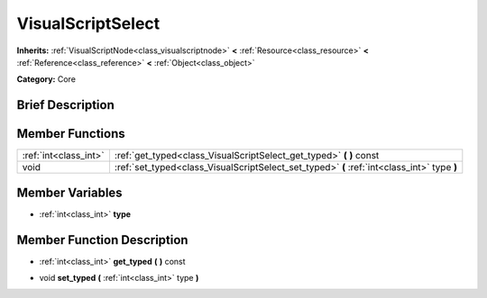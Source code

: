 .. Generated automatically by doc/tools/makerst.py in Godot's source tree.
.. DO NOT EDIT THIS FILE, but the VisualScriptSelect.xml source instead.
.. The source is found in doc/classes or modules/<name>/doc_classes.

.. _class_VisualScriptSelect:

VisualScriptSelect
==================

**Inherits:** :ref:`VisualScriptNode<class_visualscriptnode>` **<** :ref:`Resource<class_resource>` **<** :ref:`Reference<class_reference>` **<** :ref:`Object<class_object>`

**Category:** Core

Brief Description
-----------------



Member Functions
----------------

+------------------------+-----------------------------------------------------------------------------------------------+
| :ref:`int<class_int>`  | :ref:`get_typed<class_VisualScriptSelect_get_typed>`  **(** **)** const                       |
+------------------------+-----------------------------------------------------------------------------------------------+
| void                   | :ref:`set_typed<class_VisualScriptSelect_set_typed>`  **(** :ref:`int<class_int>` type  **)** |
+------------------------+-----------------------------------------------------------------------------------------------+

Member Variables
----------------

- :ref:`int<class_int>` **type**

Member Function Description
---------------------------

.. _class_VisualScriptSelect_get_typed:

- :ref:`int<class_int>`  **get_typed**  **(** **)** const

.. _class_VisualScriptSelect_set_typed:

- void  **set_typed**  **(** :ref:`int<class_int>` type  **)**


